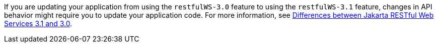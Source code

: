 If you are updating your application from using the `restfulWS-3.0` feature to using the `restfulWS-3.1` feature, changes in API behavior might require you to update your application code. For more information, see xref:ROOT:jakarta-ee10-diff.adoc#restfulws[Differences between Jakarta RESTful Web Services 3.1 and 3.0].
